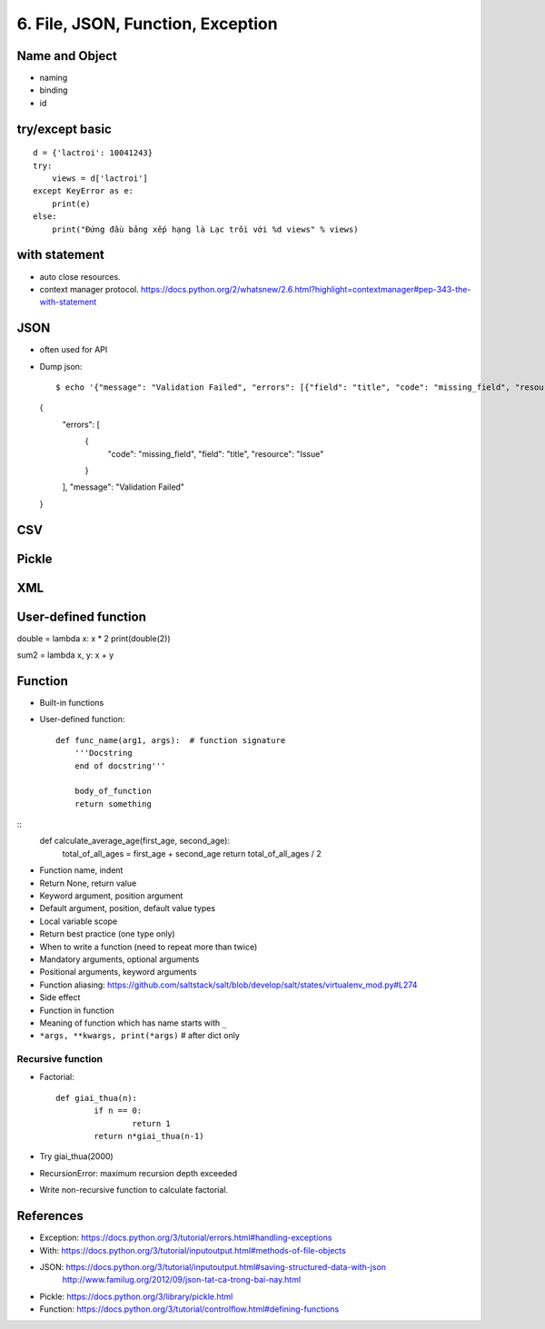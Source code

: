 6. File, JSON, Function, Exception
==================================

Name and Object
---------------

- naming
- binding
- id

try/except basic
----------------

::

  d = {'lactroi': 10041243}
  try:
      views = d['lactroi']
  except KeyError as e:
      print(e)
  else:
      print("Đứng đầu bảng xếp hạng là Lạc trôi với %d views" % views)

with statement
--------------

- auto close resources.
- context manager protocol.
  https://docs.python.org/2/whatsnew/2.6.html?highlight=contextmanager#pep-343-the-with-statement

JSON
----

- often used for API
- Dump json::

  $ echo '{"message": "Validation Failed", "errors": [{"field": "title", "code": "missing_field", "resource": "Issue"}]}' | python -m json.tool
  {
      "errors": [
          {
              "code": "missing_field",
              "field": "title",
              "resource": "Issue"
          }
      ],
      "message": "Validation Failed"
  }


CSV
---

Pickle
------

XML
---

User-defined function
---------------------

double = lambda x: x * 2
print(double(2))

sum2 = lambda x, y: x + y

Function
--------

- Built-in functions
- User-defined function::

    def func_name(arg1, args):  # function signature
        '''Docstring
        end of docstring'''

        body_of_function
        return something

::
    def calculate_average_age(first_age, second_age):
        total_of_all_ages = first_age + second_age
        return total_of_all_ages / 2

- Function name, indent
- Return None, return value
- Keyword argument, position argument
- Default argument, position, default value types
- Local variable scope
- Return best practice (one type only)
- When to write a function (need to repeat more than twice)
- Mandatory arguments, optional arguments
- Positional arguments, keyword arguments
- Function aliasing: https://github.com/saltstack/salt/blob/develop/salt/states/virtualenv_mod.py#L274
- Side effect
- Function in function
- Meaning of function which has name starts with ``_``
- ``*args, **kwargs, print(*args)``  # after dict only

Recursive function
^^^^^^^^^^^^^^^^^^
- Factorial::

	def giai_thua(n):
		if n == 0:
			return 1
		return n*giai_thua(n-1)

- Try giai_thua(2000)
- RecursionError: maximum recursion depth exceeded
- Write non-recursive function to calculate factorial.

References
----------

- Exception: https://docs.python.org/3/tutorial/errors.html#handling-exceptions
- With: https://docs.python.org/3/tutorial/inputoutput.html#methods-of-file-objects
- JSON: https://docs.python.org/3/tutorial/inputoutput.html#saving-structured-data-with-json
   http://www.familug.org/2012/09/json-tat-ca-trong-bai-nay.html
- Pickle: https://docs.python.org/3/library/pickle.html
- Function: https://docs.python.org/3/tutorial/controlflow.html#defining-functions

